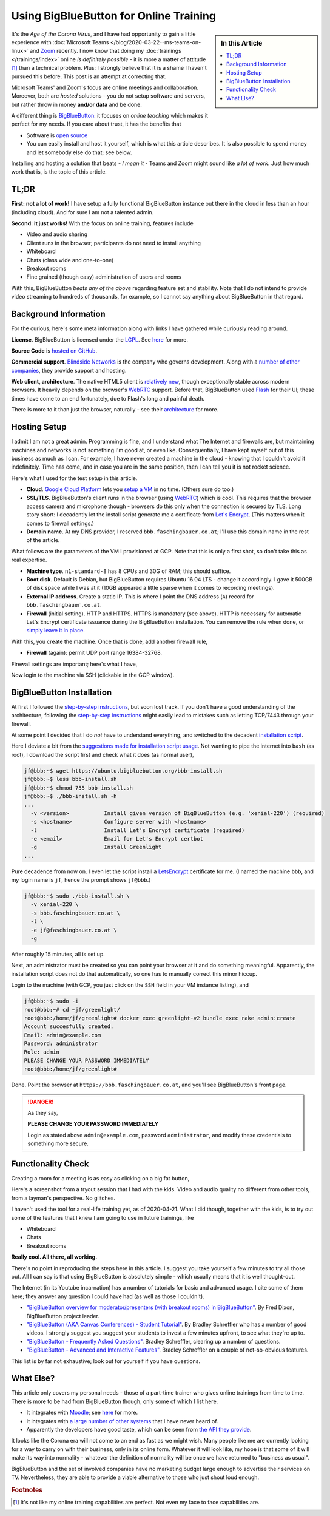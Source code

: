 .. post:: Apr 19, 2020
   :category: training, linux

.. meta::
   :description: Using BigBlueButton for Online Training
   :keywords: online, training, linux, video, conference, virtual,
              classroom, remote, big blue button, BigBlueButton

Using BigBlueButton for Online Training
=======================================

.. sidebar:: In this Article

   .. contents::
      :local:

It's the *Age of the Corona Virus*, and I have had opportunity to gain
a little experience with :doc:`Microsoft Teams
</blog/2020-03-22--ms-teams-on-linux>` and `Zoom <https://zoom.us/>`__
recently. I now know that doing my :doc:`trainings </trainings/index>`
online *is definitely possible* - it is more a matter of attitude
[#need_attitude]_ than a technical problem. Plus: I strongly believe
that it is a shame I haven't pursued this before. This post is an
attempt at correcting that.

Microsoft Teams' and Zoom's focus are online meetings and
collaboration. Moreover, both are *hosted* solutions - you do not
setup software and servers, but rather throw in money **and/or data**
and be done.

A different thing is `BigBlueButton <https://bigbluebutton.org/>`__:
it focuses on *online teaching* which makes it perfect for my
needs. If you care about trust, it has the benefits that

* Software is `open source <https://github.com/bigbluebutton>`__
* You can easily install and host it yourself, which is what this
  article describes. It is also possible to spend money and let
  somebody else do that; see below.

Installing and hosting a solution that beats - *I mean it* - Teams and
Zoom might sound like *a lot of work*. Just how much work that is, is
the topic of this article.

TL;DR
-----

**First: not a lot of work!** I have setup a fully functional
BigBlueButton instance out there in the cloud in less than an hour
(including cloud). And for sure I am not a talented admin.

**Second: it just works!** With the focus on online training, features
include

* Video and audio sharing
* Client runs in the browser; participants do not need to install
  anything
* Whiteboard
* Chats (class wide and one-to-one)
* Breakout rooms
* Fine grained (though easy) administration of users and rooms

With this, BigBlueButton *beats any of the above* regarding feature
set and stability. Note that I do not intend to provide video
streaming to hundreds of thousands, for example, so I cannot say
anything about BigBlueButton in that regard.

Background Information
----------------------

For the curious, here's some meta information along with links I have
gathered while curiously reading around.

**License**. BigBlueButton is licensed under the `LGPL
<http://www.gnu.org/licenses/lgpl.html>`__. See `here
<https://bigbluebutton.org/open-source-license/>`__ for more.

**Source Code** is `hosted on GitHub
<https://github.com/bigbluebutton>`__.

**Commercial support**. `Blindside Networks
<https://blindsidenetworks.com/>`__ is the company who governs
development. Along with a `number of other companies
<https://bigbluebutton.org/commercial-support/>`__, they provide
support and hosting.

**Web client, architecture**. The native HTML5 client is `relatively
new
<https://blindsidenetworks.com/2019/03/15/html5-client-is-coming/>`__,
though exceptionally stable across modern browsers. It heavily depends
on the browser's `WebRTC <https://webrtc.org/>`__ support. Before
that, BigBlueButton used `Flash
<https://en.wikipedia.org/wiki/Adobe_Flash>`__ for their UI; these
times have come to an end fortunately, due to Flash's long and painful
death.

There is more to it than just the browser, naturally - see their
`architecture
<https://docs.bigbluebutton.org/2.2/architecture.html>`__ for more.


Hosting Setup
-------------

I admit I am not a great admin. Programming is fine, and I understand
what The Internet and firewalls are, but maintaining machines and
networks is not something I'm good at, or even like. Consequentially,
I have kept myself out of this business as much as I can. For example,
I have never created a machine in the cloud - knowing that I couldn't
avoid it indefinitely. Time has come, and in case you are in the same
position, then I can tell you it is not rocket science.

Here's what I used for the test setup in this article.

* **Cloud**. `Google Cloud Platform
  <https://cloud.google.com/gcp/getting-started>`__ lets you `setup a
  VM <https://cloud.google.com/compute/docs/quickstart-linux>`__ in no
  time. (Others sure do too.)
* **SSL/TLS**. BigBlueButton's client runs in the browser (using
  `WebRTC <https://webrtc.org/>`__) which is cool. This requires that
  the browser access camera and microphone though - browsers do this
  only when the connection is secured by TLS. Long story short: I
  decadently let the install script generate me a certificate from
  `Let's Encrypt <https://letsencrypt.org/>`__. (This matters when it
  comes to firewall settings.)
* **Domain name**. At my DNS provider, I reserved
  ``bbb.faschingbauer.co.at``; I'll use this domain name in the rest
  of the article.

What follows are the parameters of the VM I provisioned at GCP. Note
that this is only a first shot, so don't take this as real expertise.

* **Machine type**. ``n1-standard-8`` has 8 CPUs and 30G of RAM; this
  should suffice.
* **Boot disk**. Default is Debian, but BigBlueButton requires Ubuntu
  16.04 LTS - change it accordingly. I gave it 500GB of disk space while
  I was at it (10GB appeared a little sparse when it comes to recording
  meetings).
* **External IP address**. Create a static IP. This is where I point
  the DNS address (``A``) record for ``bbb.faschingbauer.co.at``.
* **Firewall** (initial setting). HTTP and HTTPS. HTTPS is mandatory
  (see above). HTTP is necessary for automatic Let's Encrypt
  certificate issuance during the BigBlueButton installation. You can
  remove the rule when done, or `simply leave it in place
  <https://letsencrypt.org/docs/allow-port-80/>`__.

With this, you create the machine. Once that is done, add another
firewall rule,

* **Firewall** (again): permit UDP port range 16384-32768.

Firewall settings are important; here's what I have,

.. image:: 2020-04-19--bbb/gcp-firewall.png

Now login to the machine via SSH (clickable in the GCP window).

BigBlueButton Installation
--------------------------

At first I followed the `step-by-step instructions
<https://docs.bigbluebutton.org/2.2/install.html#step-by-step>`__, but
soon lost track. If you don't have a good understanding of the
architecture, following the `step-by-step instructions
<https://docs.bigbluebutton.org/2.2/install.html#step-by-step>`__
might easily lead to mistakes such as letting TCP/7443 through your
firewall.

At some point I decided that I do *not* have to understand everything,
and switched to the decadent `installation script
<https://github.com/bigbluebutton/bbb-install>`__.

Here I deviate a bit from the `suggestions made for installation
script usage <https://github.com/bigbluebutton/bbb-install>`__. Not
wanting to pipe the internet into ``bash`` (as root), I download the
script first and check what it does (as normal user),

.. code-block:: console

   jf@bbb:~$ wget https://ubuntu.bigbluebutton.org/bbb-install.sh
   jf@bbb:~$ less bbb-install.sh
   jf@bbb:~$ chmod 755 bbb-install.sh
   jf@bbb:~$ ./bbb-install.sh -h
   ...
     -v <version>           Install given version of BigBlueButton (e.g. 'xenial-220') (required)
     -s <hostname>          Configure server with <hostname>
     -l                     Install Let's Encrypt certificate (required)
     -e <email>             Email for Let's Encrypt certbot
     -g                     Install Greenlight
   ...
  
Pure decadence from now on. I even let the script install a
`LetsEncrypt <https://letsencrypt.org/>`__ certificate for me. (I
named the machine ``bbb``, and my login name is ``jf``, hence the
prompt shows ``jf@bbb``.)

.. code-block:: console

   jf@bbb:~$ sudo ./bbb-install.sh \
     -v xenial-220 \
     -s bbb.faschingbauer.co.at \
     -l \
     -e jf@faschingbauer.co.at \
     -g

After roughly 15 minutes, all is set up.

Next, an administrator must be created so you can point your browser
at it and do something meaningful. Apparently, the installation script
does not do that automatically, so one has to manually correct this
minor hiccup.

Login to the machine (with GCP, you just click on the ``SSH`` field in
your VM instance listing), and

.. code-block:: console

   jf@bbb:~$ sudo -i
   root@bbb:~# cd ~jf/greenlight/
   root@bbb:/home/jf/greenlight# docker exec greenlight-v2 bundle exec rake admin:create
   Account succesfully created.
   Email: admin@example.com
   Password: administrator
   Role: admin
   PLEASE CHANGE YOUR PASSWORD IMMEDIATELY
   root@bbb:/home/jf/greenlight# 
   
Done. Point the browser at ``https://bbb.faschingbauer.co.at``, and you'll see BigBlueButton's front page.

.. image:: 2020-04-19--bbb/bbb-front.jpg
   :scale: 80%
 
.. danger::

   As they say,

   **PLEASE CHANGE YOUR PASSWORD IMMEDIATELY**

   Login as stated above ``admin@example.com``, password
   ``administrator``, and modify these credentials to something more
   secure.

Functionality Check
-------------------

Creating a room for a meeting is as easy as clicking on a big fat
button,

.. image:: 2020-04-19--bbb/bbb-room-create.png
   :scale: 120%

Here's a screenshot from a tryout session that I had with the
kids. Video and audio quality no different from other tools, from a
layman's perspective. No glitches.

.. image:: 2020-04-19--bbb/bbb-family.jpg
   :scale: 70%

I haven't used the tool for a real-life training yet, as of
2020-04-21. What I did though, together with the kids, is to try out
some of the features that I knew I am going to use in future
trainings, like

* Whiteboard
* Chats
* Breakout rooms

**Really cool. All there, all working.**

There's no point in reproducing the steps here in this article. I
suggest you take yourself a few minutes to try all those out. All I
can say is that using BigBlueButton is absolutely simple - which
usually means that it is well thought-out.

The Internet (in its Youtube incarnation) has a number of tutorials
for basic and advanced usage. I cite some of them here; they answer
any question I could have had (as well as those I couldn't).

* `"BigBlueButton overview for moderator/presenters (with breakout
  rooms) in BigBlueButton"
  <https://www.youtube.com/watch?v=Q2tG2SS4gXA>`__. By Fred Dixon,
  BigBlueButton project leader.
* `"BigBlueButton (AKA Canvas Conferences) - Student Tutorial"
  <https://www.youtube.com/watch?v=9WGrVCNvNuY>`__. By Bradley
  Schreffler who has a number of good videos. I strongly suggest you
  suggest your students to invest a few minutes upfront, to see what
  they're up to.
* `"BigBlueButton - Frequently Asked Questions"
  <https://www.youtube.com/watch?v=C6GtSQ30Voo>`__. Bradley
  Schreffler, clearing up a number of questions.
* `"BigBlueButton - Advanced and Interactive Features"
  <https://www.youtube.com/watch?v=oHxJ2YuNfxk>`__. Bradley Schreffler
  on a couple of not-so-obvious features.

This list is by far not exhaustive; look out for yourself if you have
questions.

What Else?
----------

This article only covers my personal needs - those of a part-time
trainer who gives online trainings from time to time. There is more to
be had from BigBlueButton though, only some of which I list here.

* It integrates with `Moodle <https://moodle.org/>`__; see `here
  <https://moodle.com/certified-integrations/bigbluebutton/>`__ for
  more.
* It integrates with `a large number of other systems
  <https://bigbluebutton.org/integrations/>`__ that I have never heard
  of.
* Apparently the developers have good taste, which can be seen from
  `the API they provide
  <https://docs.bigbluebutton.org/dev/api.html>`__.

It looks like the Corona era will not come to an end as fast as we
might wish. Many people like me are currently looking for a way to
carry on with their business, only in its online form. Whatever it
will look like, my hope is that some of it will make its way into
normality - whatever the definition of normality will be once we have
returned to "business as usual".

BigBlueButton and the set of involved companies have no marketing
budget large enough to advertise their services on TV. Nevertheless,
they are able to provide a viable alternative to those who just shout
loud enough.

.. rubric:: Footnotes

.. [#need_attitude] It's not like my online training capabilities are
                    perfect. Not even my face to face capabilities
                    are.
		    
